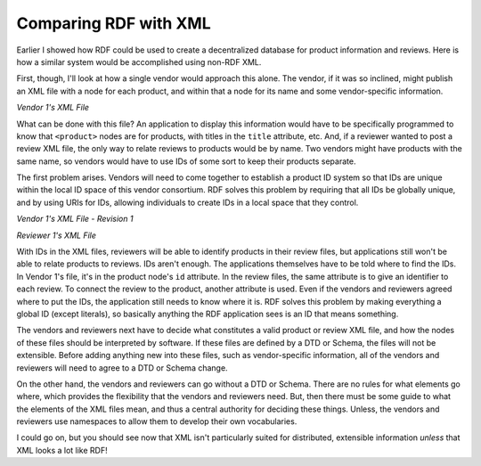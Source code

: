 
Comparing RDF with XML
======================

Earlier I showed how RDF could be used to create a decentralized
database for product information and reviews. Here is how a similar
system would be accomplished using non-RDF XML.

First, though, I'll look at how a single vendor would approach this
alone. The vendor, if it was so inclined, might publish an XML file with
a node for each product, and within that a node for its name and some
vendor-specific information.

*Vendor 1's XML File*

.. raw:: html

   <pre>
   &lt;products&gt;
     &lt;product title="Cool-O-Matic"&gt;
       &lt;price&gt;50.75&lt;/price&gt;
       &lt;partno&gt;TTK583&lt;/partno&gt;
       ...
   </pre>

What can be done with this file? An application to display this
information would have to be specifically programmed to know that
``<product>`` nodes are for products, with titles in the ``title`` attribute,
etc. And, if a reviewer wanted to post a review XML file, the only way
to relate reviews to products would be by name. Two vendors might have
products with the same name, so vendors would have to use IDs of some
sort to keep their products separate.

The first problem arises. Vendors will need to come together to
establish a product ID system so that IDs are unique within the local ID
space of this vendor consortium. RDF solves this problem by requiring
that all IDs be globally unique, and by using URIs for IDs, allowing
individuals to create IDs in a local space that they control.

*Vendor 1's XML File - Revision 1*

.. raw:: html

   <pre>
   &lt;products&gt;
     &lt;product title="Cool-O-Matic" id="vendor1_product1"&gt;
       &lt;price&gt;50.75&lt;/price&gt;
       &lt;partno&gt;TTK583&lt;/partno&gt;
       ...
   </pre>

*Reviewer 1's XML File*

.. raw:: html

   <pre>
   &lt;reviews&gt;
     &lt;review product-title="Cool-O-Matic" id="reviewer1_review1"
       productid="vendor1_product1"&gt;
       &lt;description&gt;This product is just too cool.&lt;/description&gt;
       ...
   </pre>

With IDs in the XML files, reviewers will be able to identify products
in their review files, but applications still won't be able to relate
products to reviews. IDs aren't enough. The applications themselves have
to be told where to find the IDs. In Vendor 1's file, it's in the
product node's ``id`` attribute. In the review files, the same attribute is
to give an identifier to each review. To connect the review to the
product, another attribute is used. Even if the vendors and reviewers
agreed where to put the IDs, the application still needs to know where
it is. RDF solves this problem by making everything a global ID (except
literals), so basically anything the RDF application sees is an ID that
means something.

The vendors and reviewers next have to decide what constitutes a valid
product or review XML file, and how the nodes of these files should be
interpreted by software. If these files are defined by a DTD or Schema,
the files will not be extensible. Before adding anything new into these
files, such as vendor-specific information, all of the vendors and
reviewers will need to agree to a DTD or Schema change.

On the other hand, the vendors and reviewers can go without a DTD or
Schema. There are no rules for what elements go where, which provides
the flexibility that the vendors and reviewers need. But, then there
must be some guide to what the elements of the XML files mean, and thus
a central authority for deciding these things. Unless, the vendors and
reviewers use namespaces to allow them to develop their own
vocabularies.

I could go on, but you should see now that XML isn't particularly suited
for distributed, extensible information *unless* that XML looks a lot
like RDF!
